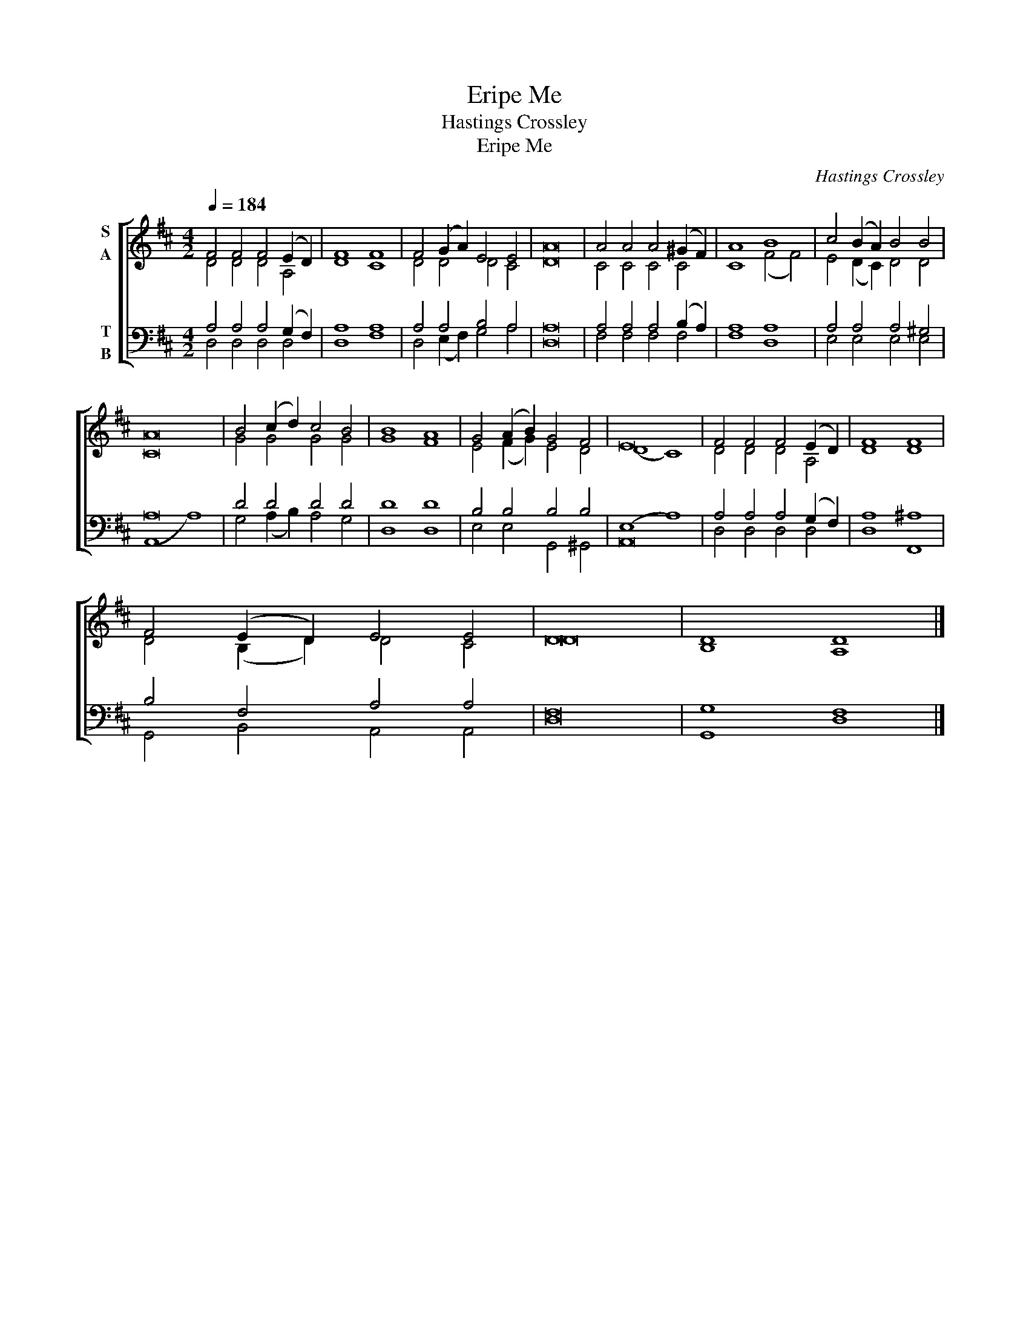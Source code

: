 X:1
T:Eripe Me
T:Hastings Crossley
T:Eripe Me
C:Hastings Crossley
%%score [ ( 1 2 ) ( 3 4 ) ]
L:1/8
Q:1/4=184
M:4/2
K:D
V:1 treble nm="S\nA"
V:2 treble 
V:3 bass nm="T\nB"
V:4 bass 
V:1
 F4 F4 F4 (E2 D2) | F8 F8 | F4 (G2 A2) E4 E4 | A16 | A4 A4 A4 (^G2 F2) | A8 B8 | c4 (B2 A2) B4 B4 | %7
 A16 | B4 (c2 d2) c4 B4 | B8 A8 | G4 (A2 B2) G4 F4 | E16 | F4 F4 F4 (E2 D2) | F8 F8 | %14
 F4 (E2 D2) E4 E4 | D16 | D8 D8 |] %17
V:2
 D4 D4 D4 A,4 | D8 C8 | D4 D4 D4 C4 | D16 | C4 C4 C4 C4 | C8 (F4 F4) | E4 (D2 C2) D4 D4 | C16 | %8
 G4 G4 G4 G4 | G8 F8 | E4 (F2 G2) E4 D4 | (D8 C8) | D4 D4 D4 A,4 | D8 D8 | D4 (B,2 D2) D4 C4 | %15
 D16 | B,8 A,8 |] %17
V:3
 A,4 A,4 A,4 (G,2 F,2) | A,8 A,8 | A,4 A,4 B,4 A,4 | A,16 | A,4 A,4 A,4 (B,2 A,2) | A,8 A,8 | %6
 A,4 A,4 A,4 ^G,4 | A,16 | D4 D4 D4 D4 | D8 D8 | B,4 B,4 B,4 B,4 | (E,8 A,8) | %12
 A,4 A,4 A,4 (G,2 F,2) | A,8 ^A,8 | B,4 F,4 A,4 A,4 | F,16 | G,8 F,8 |] %17
V:4
 D,4 D,4 D,4 D,4 | D,8 F,8 | D,4 (E,2 F,2) G,4 A,4 | D,16 | F,4 F,4 F,4 F,4 | F,8 D,8 | %6
 E,4 E,4 E,4 E,4 | (A,,8 A,8) | G,4 (A,2 B,2) A,4 G,4 | D,8 D,8 | E,4 E,4 G,,4 ^G,,4 | A,,16 | %12
 D,4 D,4 D,4 D,4 | D,8 F,,8 | G,,4 B,,4 A,,4 A,,4 | D,16 | G,,8 D,8 |] %17

